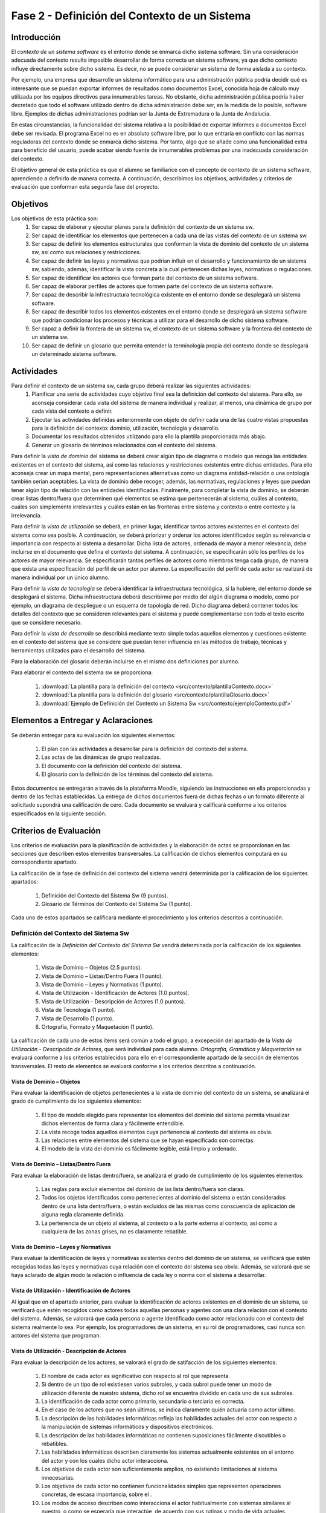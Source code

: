 ================================================
 Fase 2 - Definición del Contexto de un Sistema
================================================

Introducción
==============

El *contexto de un sistema software* es el entorno donde se enmarca dicho sistema software. Sin una consideración adecuada del contexto resulta imposible desarrollar de forma correcta un sistema software, ya que dicho contexto influye directamente sobre dicho sistema. Es decir, no se puede considerar un sistema de forma aislada a su contexto.

Por ejemplo, una empresa que desarrolle un sistema informático para una administración pública podría decidir qué es interesante que se puedan exportar informes de resultados como documentos Excel, conocida hoja de cálculo muy utilizada por los equipos directivos para innumerables tareas. No obstante, dicha administración pública podría haber decretado que todo el software utilizado dentro de dicha administración debe ser, en la medida de lo posible, software libre. Ejemplos de dichas administraciones podrían ser la Junta de Extremadura o la Junta de Andalucía.

En estas circunstancias, la funcionalidad del sistema relativa a la posibilidad de exportar informes a documentos Excel debe ser revisada. El programa Excel no es en absoluto software libre, por lo que entraría en conflicto con las normas reguladoras del contexto donde se enmarca dicho sistema. Por tanto, algo que se añade como una funcionalidad extra para beneficio del usuario, puede acabar siendo fuente de innumerables problemas por una inadecuada consideración del contexto.

El objetivo general de esta práctica es que el alumno se familiarice con el concepto de contexto de un sistema software, aprendiendo a definirlo de manera correcta. A continuación, describimos los objetivos, actividades y criterios de evaluación que conforman esta segunda fase del proyecto.

Objetivos
===========

Los objetivos de esta práctica son:
  #. Ser capaz de elaborar y ejecutar planes para la definición del contexto de un sistema sw.
  #. Ser capaz de identificar los elementos que pertenecen a cada una de las vistas del contexto de un sistema sw.
  #. Ser capaz de definir los elementos estructurales que conforman la vista de dominio del contexto de un sistema sw, así como sus relaciones y restricciones.
  #. Ser capaz de definir las leyes y normativas que podrían influir en el desarrollo y funcionamiento de un sistema sw, sabiendo, además, identificar la vista concreta a la cual pertenecen dichas leyes, normativas o regulaciones.
  #. Ser capaz de identificar los actores que forman parte del contexto de un sistema software.
  #. Ser capaz de elaborar perfiles de actores que formen parte del contexto de un sistema software.
  #. Ser capaz de describir la infrestructura tecnológica existente en el entorno donde se desplegará un sistema software.
  #. Ser capaz de describir todos los elementos existentes en el entorno donde se desplegará un sistema software que podrían condicionar los procesos y técnicas a utilizar para el desarrollo de dicho sistema software.
  #. Ser capaz a definir la frontera de un sistema sw, el contexto de un sistema software y la frontera del contexto de un sistema sw.
  #. Ser capaz de definir un glosario que permita entender la terminología propia del contexto donde se desplegará un determinado sistema software.

Actividades
============

Para definir el contexto de un sistema sw, cada grupo deberá realizar las siguientes actividades:
  #. Planificar una serie de actividades cuyo objetivo final sea la definición del contexto del sistema. Para ello, se aconseja considerar cada vista del sistema de manera individual y realizar, al menos, una dinámica de grupo por cada vista del contexto a definir.
  #. Ejecutar las actividades definidas anteriormente con objeto de definir cada una de las cuatro vistas propuestas para la definición del contexto: dominio, utilización, tecnología y desarrollo.
  #. Documentar los resultados obtenidos utilizando para ello la plantilla proporcionada más abajo.
  #. Generar un glosario de términos relacionados con el contexto del sistema.

Para definir la *vista de dominio* del sistema se deberá crear algún tipo de diagrama o modelo que recoga las entidades existentes en el contexto del sistema, así como las relaciones y restricciones existentes entre dichas entidades. Para ello aconseja crear un mapa mental, pero representaciones alternativas como un diagrama entidad-relación o una ontología también serían aceptables. La vista de dominio debe recoger, además, las normativas, regulaciones y leyes que puedan tener algún tipo de relación con las entidades identificadas. Finalmente, para completar la vista de dominio, se deberán crear listas dentro/fuera que determinen qué elementos se estima que pertenecerán al sistema, cuáles al contexto, cuáles son simplemente irrelevantes y cuáles están en las fronteras entre sistema y contexto o entre contexto y la irrelevancia.

Para definir la *vista de utilización* se deberá, en primer lugar, identificar tantos actores existentes en el contexto del sistema como sea posible. A continuación, se deberá priorizar y ordenar los actores identificados según su relevancia o importancia con respecto al sistema a desarrollar. Dicha lista de actores, ordenada de mayor a menor relevancia, debe incluirse en el documento que defina el contexto del sistema. A continuación, se especificarán sólo los perfiles de los actores de mayor relevancia. Se especificarán tantos perfiles de actores como miembros tenga cada grupo, de manera que exista una especificación del perfil de un actor por alumno. La especificación del perfil de cada actor se realizará de manera individual por un único alumno.

Para definir la *vista de tecnología* se deberá identificar la infraestructura tecnológica, si la hubiere, del entorno donde se desplegará el sistema. Dicha infraestructura deberá describirme por medio del algún diagrama o modelo, como por ejemplo, un diagrama de despliegue o un esquema de topología de red. Dicho diagrama deberá contener todos los detalles del contexto que se consideren relevantes para el sistema y puede complementarse con todo el texto escrito que se considere necesario.

Para definir la *vista de desarrollo* se describirá mediante texto simple todas aquellos elementos y cuestiones existente en el contexto del sistema que se considere que puedan tener influencia en las métodos de trabajo, técnicas y herramientas utilizados para el desarrollo del sistema.

Para la elaboración del glosario deberán incluirse en el mismo dos definiciones por alumno.

Para elaborar el contexto del sistema sw se proporciona:

  #. :download:`La plantilla para la definición del contexto <src/contexto/plantillaContexto.docx>`
  #. :download:`La plantilla para la definición del glosario <src/contexto/plantillaGlosario.docx>`
  #. :download:`Ejemplo de Definición del Contexto un Sistema Sw <src/contexto/ejemploContexto.pdf>`

Elementos a Entregar y Aclaraciones
=======================================

Se deberán entregar para su evaluación los siguientes elementos:

  #. El plan con las actividades a desarrollar para la definición del contexto del sistema.
  #. Las actas de las dinámicas de grupo realizadas.
  #. El documento con la definición del contexto del sistema.
  #. El glosario con la definición de los términos del contexto del sistema.

Estos documentos se entregarán a través de la plataforma Moodle, siguiendo las instrucciones en ella proporcionadas y dentro de las fechas establecidas. La entrega de dichos documentos fuera de dichas fechas o un formato diferente al solicitado supondrá una calificación de cero. Cada documento se evaluará y calificará conforme a los criterios especificados en la siguiente sección.

Criterios de Evaluación
=========================

Los criterios de evaluación para la planificación de actividades y la elaboración de actas se proporcionan en las secciones que describen estos elementos transversales. La calificación de dichos elementos computará en su correspondiente apartado.

La calificación de la fase de definición del contexto del sistema vendrá determinida por la calificación de los siguientes apartados:

  #. Definición del Contexto del Sistema Sw (9 puntos).
  #. Glosario de Términos del Contexto del Sistema Sw (1 punto).

Cada uno de estos apartados se calificará mediante el procedimiento y los criterios descritos a continuación.

Definición del Contexto del Sistema Sw
----------------------------------------

La calificación de la *Definición del Contexto del Sistema Sw* vendrá determinada por la calificación de los siguientes elementos:

  #. Vista de Dominio – Objetos (2.5 puntos).
  #. Vista de Dominio – Listas/Dentro Fuera (1 punto).
  #. Vista de Dominio – Leyes y Normativas (1 punto).
  #. Vista de Utilización - Identificación de Actores (1.0 puntos).
  #. Vista de Utilización - Descripción de Actores (1.0 puntos).
  #. Vista de Tecnología (1 punto).
  #. Vista de Desarrollo (1 punto).
  #. Ortografía, Formato y Maquetación (1 punto).

La calificación de cada uno de estos ítems será común a todo el grupo, a excepeción del apartado de la *Vista de Utilización - Descripción de Actores*, que será individual para cada alumno. *Ortografía, Gramática y Maquetación* se evaluará conforme a los criterios establecidos para ello en el correspondiente apartado de la sección de elementos transversales. El resto de elementos se evaluará conforme a los criterios descritos a continuación.

Vista de Dominio – Objetos
^^^^^^^^^^^^^^^^^^^^^^^^^^^

Para evaluar la identificación de objetos pertenecientes a la vista de dominio del contexto de un sistema, se analizará el grado de cumplimiento de los siguientes elementos:

  #. El tipo de modelo elegido para representar los elementos del dominio del sistema permita visualizar dichos elementos de forma clara y fácilmente entendible.
  #. La vista recoge todos aquellos elementos cuya pertenencia al contexto del sistema es obvia.
  #. Las relaciones entre elementos del sistema que se hayan especificado son correctas.
  #. El modelo de la vista del dominio es fácilmente legible, está limpio y ordenado.

Vista de Dominio – Listas/Dentro Fuera
^^^^^^^^^^^^^^^^^^^^^^^^^^^^^^^^^^^^^^^

Para evaluar la elaboración de listas dentro/fuera, se analizará el grado de cumplimiento de los siguientes elementos:

  #. Las reglas para excluir elementos del dominio de las lista dentro/fuera son claras.
  #. Todos los objetos identificados como pertenecientes al dominio del sistema o están considerados dentro de una lista dentro/fuera, o están excluidos de las mismas como conscuencia de aplicación de alguna regla claramente definida.
  #. La pertenencia de un objeto al sistema, al contexto o a la parte externa al contexto, así como a cualquiera de las zonas grises, no es claramente rebatible.

Vista de Dominio – Leyes y Normativas
^^^^^^^^^^^^^^^^^^^^^^^^^^^^^^^^^^^^^^

Para evaluar la identificación de leyes y normativas existentes dentro del dominio de un sistema, se verificará que estén recogidas todas las leyes y normativas cuya relación con el contexto del sistema sea obvia. Además, se valorará que se haya aclarado de algún modo la relación o influencia de cada ley o norma con el sistema a desarrollar.

Vista de Utilización - Identificación de Actores
^^^^^^^^^^^^^^^^^^^^^^^^^^^^^^^^^^^^^^^^^^^^^^^^^

Al igual que en el apartado anterior, para evaluar la identificación de actores existentes en el dominio de un sistema, se verificará que estén recogidos como actores todas aquellas personas y agentes con una clara relación con el contexto del sistema. Además, se valorará que cada persona o agente identificado como actor relacionado con el contexto del sistema realmente lo sea. Por ejemplo, los programadores de un sistema, en su rol de programadores, casi nunca son actores del sistema que programan.

Vista de Utilización - Descripción de Actores
^^^^^^^^^^^^^^^^^^^^^^^^^^^^^^^^^^^^^^^^^^^^^^

Para evaluar la descripción de los actores, se valorará el grado de satifacción de los siguientes elementos:

  #. El nombre de cada actor es significativo con respecto al rol que representa.
  #. Si dentro de un tipo de rol existiesen varios subroles, y cada subrol puede tener un modo de utilización diferente de nuestro sistema, dicho rol se encuentra dividido en cada uno de sus subroles.
  #. La identificación de cada actor como primario, secundario o terciario es correcta.
  #. En el caso de los actores que no sean últimos, se indica claramente quién actuaría como actor último.
  #. La descripción de las habilidades informáticas refleja las habilidades actuales del actor con respecto a la manipulación de sistemas informáticos y dispositivos electrónicos.
  #. La descripción de las habilidades informáticas no contienen suposiciones fácilmente discutibles o rebatibles.
  #. Las habilidades informáticas describen claramente los sistemas actualmente existentes en el entorno del actor y con los cuales dicho actor interacciona.
  #. Los objetivos de cada actor son suficientemente amplios, no existiendo limitaciones al sistema innecesarias.
  #. Los objetivos de cada actor no contienen funcionalidades simples que representen operaciones concretas, de escasa importancia, sobre el .
  #. Los modos de acceso describen como interacciona el actor habitualmente con sistemas similares al nuestro, o como se esperaría que interactúe, de acuerdo con sus rutinas y modo de vida actuales.
  #. La descripción de la frecuencia indica con qué frecuencia y en qué días y horas realizaría el actor interacciones con nuestro sistema, de acuerdo con sus rutinas y modo de vida actuales.
  #. La descripción de la frecuencia indica cuántos usuarios podrían realizar operaciones de manera concurrente con nuestro sistema, de acuerdo con sus rutinas y modo de vida actuales, destacando casos medio y peor.
  #. La descripción de la frencencia no contiene suposiciones claramente discutibles o rebatibles.
  #. Los ejemplos de actores proporcionados son significativos con respecto al rol que representan.
  #. En el caso de grupos de actores amplios, como ejemplos de actor no se utilizan ejemplos individuales, sino formas de acceder a un conjunto significativo de dicho tipo de actor. Por ejemplo, si el actor es *estudiante de Bellas Artes*, debería proporcionarse algún modo de acceder, por ejemplo, a un curso completo de estudiantes de Bellas Artes.
  #. Los ejemplos de actores no son inventados.

Vista de Tecnología
^^^^^^^^^^^^^^^^^^^^

Para evaluar la vista de tecnología, se verificará que estén correctamente identificados todos aquellos elementos relacionados con cuestiones de infraestructura que se encuentren presentes en el contexto del sistema. Además, se valorará que las relaciones entre elementos identificados sea correcta y que la descripción de cada elemento sea lo suficientemente completa.

Vista de Desarrollo
^^^^^^^^^^^^^^^^^^^^

Para evaluar la vista de desarrollo, se verificará que estén correctamente identificados todos aquellos elementos que se encuentren presentes en el contexto del sistema que podrían afectar a los procesos de trabajo a seguir durante el desarrollo del sistema que pretendemos crear. Además, se valorará que las relaciones entre elementos identificados sea correcta y que la descripción de cada elemento sea lo suficientemente completa.
